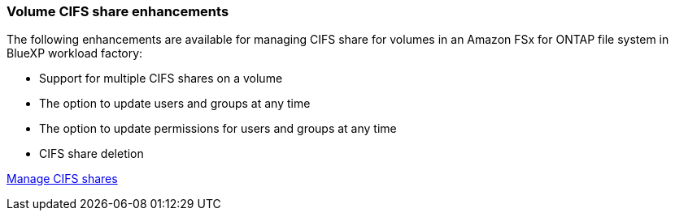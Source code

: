=== Volume CIFS share enhancements 
The following enhancements are available for managing CIFS share for volumes in an Amazon FSx for ONTAP file system in BlueXP workload factory: 

* Support for multiple CIFS shares on a volume
* The option to update users and groups at any time
* The option to update permissions for users and groups at any time
* CIFS share deletion

link:https://docs.netapp.com/us-en/workload-fsx-ontap/manage-cifs-share.html[Manage CIFS shares]